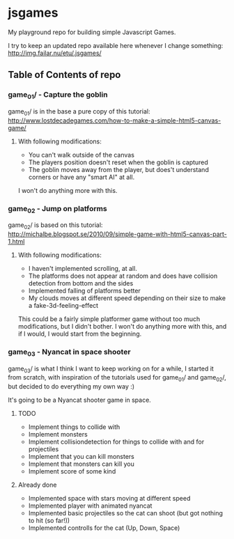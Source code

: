 * jsgames

My playground repo for building simple Javascript Games.

I try to keep an updated repo available here whenever I change something: http://img.failar.nu/etu/.jsgames/

** Table of Contents of repo

*** game_01/ - Capture the goblin
game_01/ is in the base a pure copy of this tutorial: [[http://www.lostdecadegames.com/how-to-make-a-simple-html5-canvas-game/]]

**** With following modifications:
- You can't walk outside of the canvas
- The players position doesn't reset when the goblin is captured
- The goblin moves away from the player, but does't understand corners or have any "smart AI" at all.

I won't do anything more with this.

*** game_02 - Jump on platforms
game_02/ is based on this tutorial: http://michalbe.blogspot.se/2010/09/simple-game-with-html5-canvas-part-1.html

**** With following modifications:
- I haven't implemented scrolling, at all.
- The platforms does not appear at random and does have collision detection from bottom and the sides
- Implemented falling of platforms better
- My clouds moves at different speed depending on their size to make a fake-3d-feeling-effect

This could be a fairly simple platformer game without too much modifications, but I didn't bother. I won't do anything more with this, and if I would, I would start from the beginning.

*** game_03 - Nyancat in space shooter
game_03/ is what I think I want to keep working on for a while, I started it from scratch, with inspiration of the tutorials used for game_01/ and game_02/, but decided to do everything my own way :)

It's going to be a Nyancat shooter game in space.

**** TODO
- Implement things to collide with
- Implement monsters
- Implement collisiondetection for things to collide with and for projectiles
- Implement that you can kill monsters
- Implement that monsters can kill you
- Implement score of some kind

**** Already done
- Implemented space with stars moving at different speed
- Implemented player with animated nyancat
- Implemented basic projectiles so the cat can shoot (but got nothing to hit (so far!))
- Implemented controlls for the cat (Up, Down, Space)

